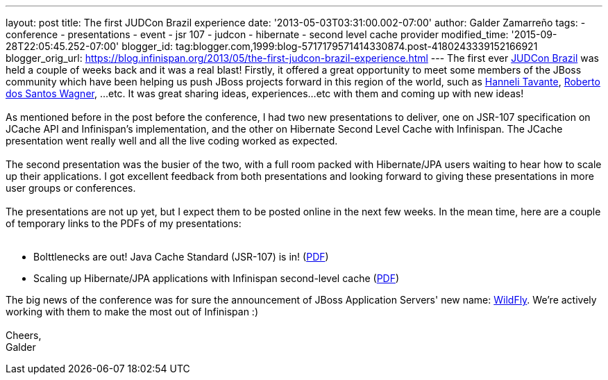---
layout: post
title: The first JUDCon Brazil experience
date: '2013-05-03T03:31:00.002-07:00'
author: Galder Zamarreño
tags:
- conference
- presentations
- event
- jsr 107
- judcon
- hibernate
- second level cache provider
modified_time: '2015-09-28T22:05:45.252-07:00'
blogger_id: tag:blogger.com,1999:blog-5717179571414330874.post-4180243339152166921
blogger_orig_url: https://blog.infinispan.org/2013/05/the-first-judcon-brazil-experience.html
---
The first ever http://www.jboss.org/events/JUDCon/2013/brazil/[JUDCon
Brazil] was held a couple of weeks back and it was a real blast!
Firstly, it offered a great opportunity to meet some members of the
JBoss community which have been helping us push JBoss projects forward
in this region of the world, such as
https://twitter.com/hannelita[Hanneli Tavante],
http://www.linkedin.com/in/wrsantos[Roberto dos Santos Wagner], ...etc.
It was great sharing ideas, experiences...etc with them and coming up
with new ideas! +
 +
As mentioned before in the post before the conference, I had two new
presentations to deliver, one on JSR-107 specification on JCache API and
Infinispan's implementation, and the other on Hibernate Second Level
Cache with Infinispan. The JCache presentation went really well and all
the live coding worked as expected. +
 +
The second presentation was the busier of the two, with a full room
packed with Hibernate/JPA users waiting to hear how to scale up their
applications. I got excellent feedback from both presentations and
looking forward to giving these presentations in more user groups or
conferences. +
 +
The presentations are not up yet, but I expect them to be posted online
in the next few weeks. In the mean time, here are a couple of temporary
links to the PDFs of my presentations: +
 +

* Bolttlenecks are out! Java Cache Standard (JSR-107) is in!
(https://dl.dropboxusercontent.com/u/6148072/galde-jsr107-brazil.pdf[PDF])
* Scaling up Hibernate/JPA applications with Infinispan second-level
cache
(https://dl.dropboxusercontent.com/u/6148072/galder-secondlc-brazil.pdf[PDF])

The big news of the conference was for sure the announcement of JBoss
Application Servers' new name: http://wildfly.org/[WildFly]. We're
actively working with them to make the most out of Infinispan :) +
 +
Cheers, +
Galder
